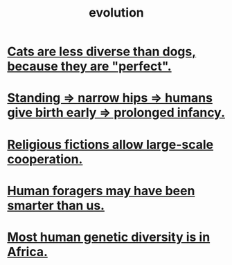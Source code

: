 :PROPERTIES:
:ID:       3b1ec239-3bdf-4d05-a300-3494971e39e9
:END:
#+title: evolution
* [[id:3ab2a555-3a03-472d-ab60-c8115642d1c0][Cats are less diverse than dogs, because they are "perfect".]]
* [[id:09b82f96-2866-4f7a-81e1-c692f8ce77cb][Standing => narrow hips => humans give birth early => prolonged infancy.]]
* [[id:2b0bc990-ef13-464a-abf9-9a04fc830a01][Religious fictions allow large-scale cooperation.]]
* [[id:f1ac5423-6341-4eeb-9b7f-41e5050dd179][Human foragers may have been smarter than us.]]
* [[id:b4c79091-6251-4753-abda-83e837a80bbc][Most human genetic diversity is in Africa.]]
